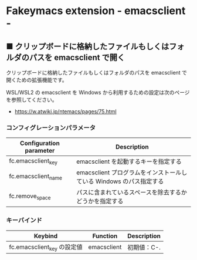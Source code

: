 #+STARTUP: showall indent

* Fakeymacs extension - emacsclient -

** ■ クリップボードに格納したファイルもしくはフォルダのパスを emacsclient で開く

クリップボードに格納したファイルもしくはフォルダのパスを emacsclient で開くための拡張機能です。

WSL/WSL2 の emacsclient を Windows から利用するための設定は次のページを参照してください。

- https://w.atwiki.jp/ntemacs/pages/75.html

*** コンフィグレーションパラメータ

|-------------------------+---------------------------------------------------------------------|
| Configuration parameter | Description                                                         |
|-------------------------+---------------------------------------------------------------------|
| fc.emacsclient_key      | emacsclient を起動するキーを指定する                                |
| fc.emacsclient_name     | emacsclient プログラムをインストールしている Windows のパス指定する |
| fc.remove_space         | パスに含まれているスペースを除去するかどうかを指定する              |
|-------------------------+---------------------------------------------------------------------|

*** キーバインド

|-----------------------------+-------------+-------------|
| Keybind                     | Function    | Description |
|-----------------------------+-------------+-------------|
| fc.emacsclient_key の設定値 | emacsclient | 初期値：C-. |
|-----------------------------+-------------+-------------|
